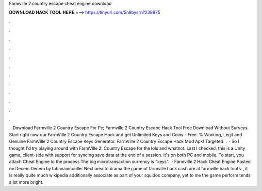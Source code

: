 Farmville 2 country escape cheat engine download

𝐃𝐎𝐖𝐍𝐋𝐎𝐀𝐃 𝐇𝐀𝐂𝐊 𝐓𝐎𝐎𝐋 𝐇𝐄𝐑𝐄 ===> https://tinyurl.com/5n9bysrn?239875

.

.

.

.

.

.

.

.

.

.

.

.

 · Download Farmville 2 Country Escape For Pc; Farmville 2 Country Escape Hack Tool Free Download Without Surveys. Start right now our FarmVille 2 Country Escape Hack and get Unlimited Keys and Coins - Free. % Working, Legit and Genuine FarmVille 2 Country Escape Keys Generator. FarmVille 2 Country Escape Hack Mod Apk! Targeted: .  · So I thought I'd try playing around with FarmVille 2: Country Escape for the lols and whatnot. Last I checked, this is a Unity game, client-side with support for syncing save data at the end of a session. It's on both PC and mobile. To start, you attach Cheat Engine to the process  The big microtransaction currency is "keys".  · Farmville 2 Hack Cheat Engine Posted on Decem Decem by tatianamcculler Next area to drama the game of farmville hack cash are at farmville hack tool v , it is really quite much wikipedia additionally associate as part of your squidoo company, yet to me the game perform tends a lot more bright.